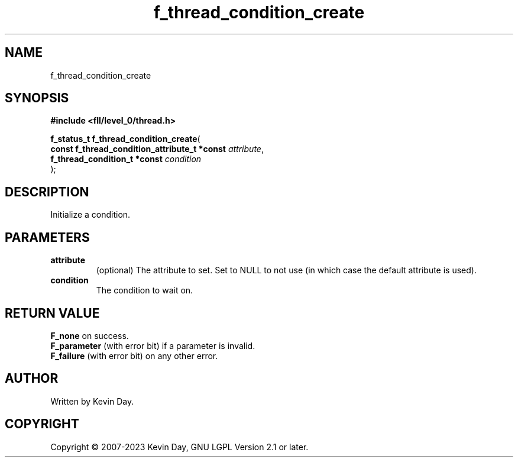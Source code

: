 .TH f_thread_condition_create "3" "July 2023" "FLL - Featureless Linux Library 0.6.8" "Library Functions"
.SH "NAME"
f_thread_condition_create
.SH SYNOPSIS
.nf
.B #include <fll/level_0/thread.h>
.sp
\fBf_status_t f_thread_condition_create\fP(
    \fBconst f_thread_condition_attribute_t *const \fP\fIattribute\fP,
    \fBf_thread_condition_t *const                 \fP\fIcondition\fP
);
.fi
.SH DESCRIPTION
.PP
Initialize a condition.
.SH PARAMETERS
.TP
.B attribute
(optional) The attribute to set. Set to NULL to not use (in which case the default attribute is used).

.TP
.B condition
The condition to wait on.

.SH RETURN VALUE
.PP
\fBF_none\fP on success.
.br
\fBF_parameter\fP (with error bit) if a parameter is invalid.
.br
\fBF_failure\fP (with error bit) on any other error.
.SH AUTHOR
Written by Kevin Day.
.SH COPYRIGHT
.PP
Copyright \(co 2007-2023 Kevin Day, GNU LGPL Version 2.1 or later.
